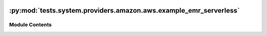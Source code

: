  .. Licensed to the Apache Software Foundation (ASF) under one
    or more contributor license agreements.  See the NOTICE file
    distributed with this work for additional information
    regarding copyright ownership.  The ASF licenses this file
    to you under the Apache License, Version 2.0 (the
    "License"); you may not use this file except in compliance
    with the License.  You may obtain a copy of the License at

 ..   http://www.apache.org/licenses/LICENSE-2.0

 .. Unless required by applicable law or agreed to in writing,
    software distributed under the License is distributed on an
    "AS IS" BASIS, WITHOUT WARRANTIES OR CONDITIONS OF ANY
    KIND, either express or implied.  See the License for the
    specific language governing permissions and limitations
    under the License.

:py:mod:`tests.system.providers.amazon.aws.example_emr_serverless`
==================================================================

.. py:module:: tests.system.providers.amazon.aws.example_emr_serverless


Module Contents
---------------

.. py:data:: DAG_ID
   :value: 'example_emr_serverless'



.. py:data:: ROLE_ARN_KEY
   :value: 'ROLE_ARN'



.. py:data:: sys_test_context_task



.. py:data:: test_context



.. py:data:: test_run
